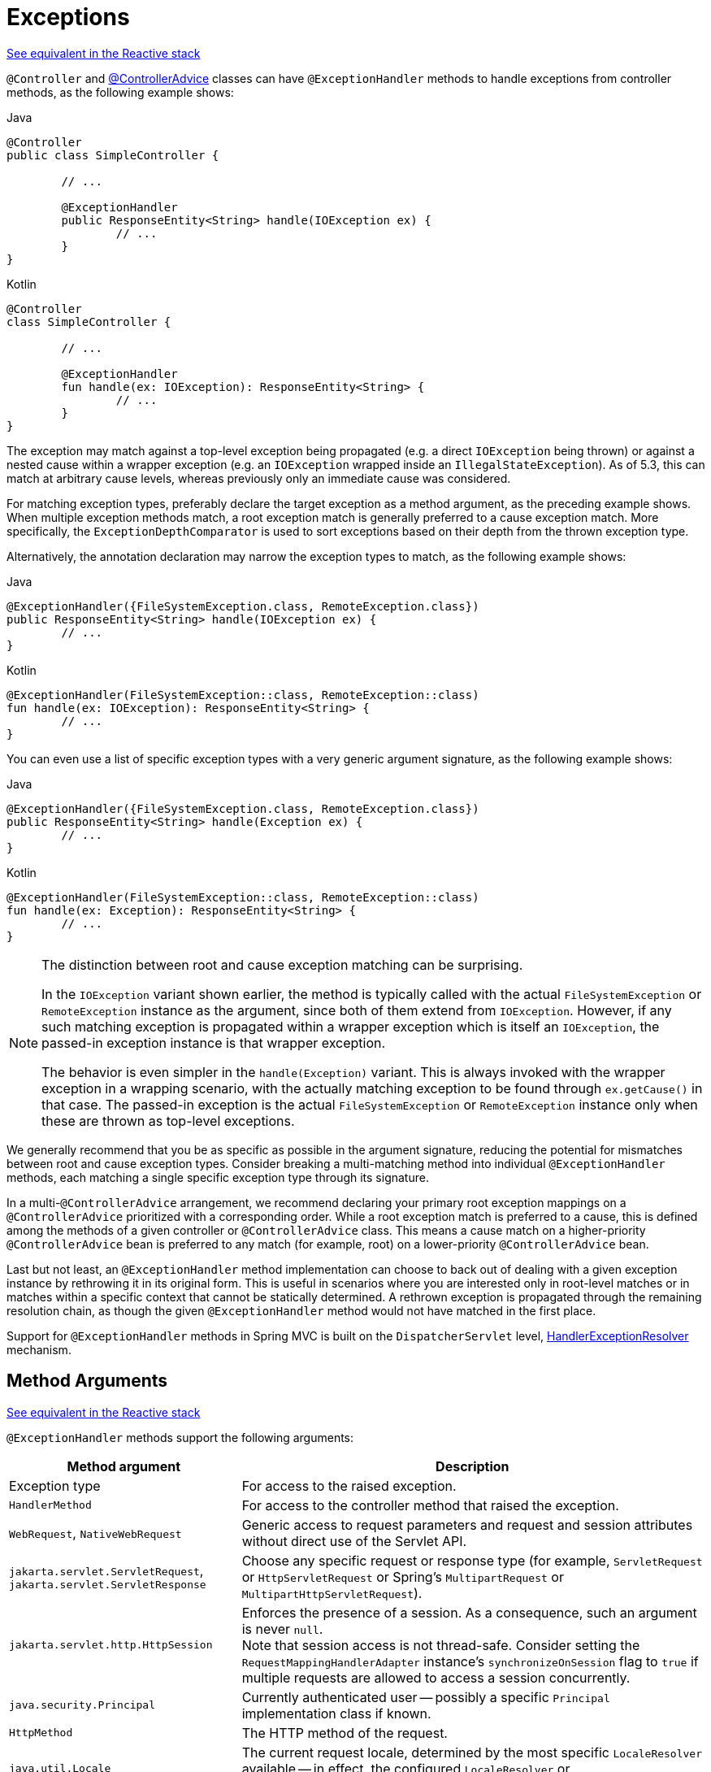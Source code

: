 [[mvc-ann-exceptionhandler]]
= Exceptions

[.small]#<<web-reactive.adoc#webflux-ann-controller-exceptions, See equivalent in the Reactive stack>>#

`@Controller` and <<mvc-ann-controller-advice, @ControllerAdvice>> classes can have
`@ExceptionHandler` methods to handle exceptions from controller methods, as the following example shows:

[source,java,indent=0,subs="verbatim,quotes",role="primary"]
.Java
----
	@Controller
	public class SimpleController {

		// ...

		@ExceptionHandler
		public ResponseEntity<String> handle(IOException ex) {
			// ...
		}
	}
----
[source,kotlin,indent=0,subs="verbatim,quotes",role="secondary"]
.Kotlin
----
	@Controller
	class SimpleController {

		// ...

		@ExceptionHandler
		fun handle(ex: IOException): ResponseEntity<String> {
			// ...
		}
	}
----

The exception may match against a top-level exception being propagated (e.g. a direct
`IOException` being thrown) or against a nested cause within a wrapper exception (e.g.
an `IOException` wrapped inside an `IllegalStateException`). As of 5.3, this can match
at arbitrary cause levels, whereas previously only an immediate cause was considered.

For matching exception types, preferably declare the target exception as a method argument,
as the preceding example shows. When multiple exception methods match, a root exception match is
generally preferred to a cause exception match. More specifically, the `ExceptionDepthComparator`
is used to sort exceptions based on their depth from the thrown exception type.

Alternatively, the annotation declaration may narrow the exception types to match,
as the following example shows:

[source,java,indent=0,subs="verbatim,quotes",role="primary"]
.Java
----
	@ExceptionHandler({FileSystemException.class, RemoteException.class})
	public ResponseEntity<String> handle(IOException ex) {
		// ...
	}
----
[source,kotlin,indent=0,subs="verbatim,quotes",role="secondary"]
.Kotlin
----
	@ExceptionHandler(FileSystemException::class, RemoteException::class)
	fun handle(ex: IOException): ResponseEntity<String> {
		// ...
	}
----

You can even use a list of specific exception types with a very generic argument signature,
as the following example shows:

[source,java,indent=0,subs="verbatim,quotes",role="primary"]
.Java
----
	@ExceptionHandler({FileSystemException.class, RemoteException.class})
	public ResponseEntity<String> handle(Exception ex) {
		// ...
	}
----
[source,kotlin,indent=0,subs="verbatim,quotes",role="secondary"]
.Kotlin
----
	@ExceptionHandler(FileSystemException::class, RemoteException::class)
	fun handle(ex: Exception): ResponseEntity<String> {
		// ...
	}
----

[NOTE]
====
The distinction between root and cause exception matching can be surprising.

In the `IOException` variant shown earlier, the method is typically called with
the actual `FileSystemException` or `RemoteException` instance as the argument,
since both of them extend from `IOException`. However, if any such matching
exception is propagated within a wrapper exception which is itself an `IOException`,
the passed-in exception instance is that wrapper exception.

The behavior is even simpler in the `handle(Exception)` variant. This is
always invoked with the wrapper exception in a wrapping scenario, with the
actually matching exception to be found through `ex.getCause()` in that case.
The passed-in exception is the actual `FileSystemException` or
`RemoteException` instance only when these are thrown as top-level exceptions.
====

We generally recommend that you be as specific as possible in the argument signature,
reducing the potential for mismatches between root and cause exception types.
Consider breaking a multi-matching method into individual `@ExceptionHandler`
methods, each matching a single specific exception type through its signature.

In a multi-`@ControllerAdvice` arrangement, we recommend declaring your primary root exception
mappings on a `@ControllerAdvice` prioritized with a corresponding order. While a root
exception match is preferred to a cause, this is defined among the methods of a given
controller or `@ControllerAdvice` class. This means a cause match on a higher-priority
`@ControllerAdvice` bean is preferred to any match (for example, root) on a lower-priority
`@ControllerAdvice` bean.

Last but not least, an `@ExceptionHandler` method implementation can choose to back
out of dealing with a given exception instance by rethrowing it in its original form.
This is useful in scenarios where you are interested only in root-level matches or in
matches within a specific context that cannot be statically determined. A rethrown
exception is propagated through the remaining resolution chain, as though
the given `@ExceptionHandler` method would not have matched in the first place.

Support for `@ExceptionHandler` methods in Spring MVC is built on the `DispatcherServlet`
level, <<mvc-exceptionhandlers, HandlerExceptionResolver>> mechanism.


[[mvc-ann-exceptionhandler-args]]
== Method Arguments
[.small]#<<webflux.adoc#webflux-ann-exceptionhandler-args, See equivalent in the Reactive stack>>#

`@ExceptionHandler` methods support the following arguments:

[cols="1,2", options="header"]
|===
| Method argument | Description

| Exception type
| For access to the raised exception.

| `HandlerMethod`
| For access to the controller method that raised the exception.

| `WebRequest`, `NativeWebRequest`
| Generic access to request parameters and request and session attributes without direct
  use of the Servlet API.

| `jakarta.servlet.ServletRequest`, `jakarta.servlet.ServletResponse`
| Choose any specific request or response type (for example, `ServletRequest` or
  `HttpServletRequest` or Spring's `MultipartRequest` or `MultipartHttpServletRequest`).

| `jakarta.servlet.http.HttpSession`
| Enforces the presence of a session. As a consequence, such an argument is never `null`. +
  Note that session access is not thread-safe. Consider setting the
  `RequestMappingHandlerAdapter` instance's `synchronizeOnSession` flag to `true` if multiple
  requests are allowed to access a session concurrently.

| `java.security.Principal`
| Currently authenticated user -- possibly a specific `Principal` implementation class if known.

| `HttpMethod`
| The HTTP method of the request.

| `java.util.Locale`
| The current request locale, determined by the most specific `LocaleResolver` available -- in
  effect, the configured `LocaleResolver` or `LocaleContextResolver`.

| `java.util.TimeZone`, `java.time.ZoneId`
| The time zone associated with the current request, as determined by a `LocaleContextResolver`.

| `java.io.OutputStream`, `java.io.Writer`
| For access to the raw response body, as exposed by the Servlet API.

| `java.util.Map`, `org.springframework.ui.Model`, `org.springframework.ui.ModelMap`
| For access to the model for an error response. Always empty.

| `RedirectAttributes`
| Specify attributes to use in case of a redirect -- (that is to be appended to the query
  string) and flash attributes to be stored temporarily until the request after the redirect.
  See <<mvc-redirecting-passing-data>> and <<mvc-flash-attributes>>.

| `@SessionAttribute`
| For access to any session attribute, in contrast to model attributes stored in the
  session as a result of a class-level `@SessionAttributes` declaration.
  See <<mvc-ann-sessionattribute>> for more details.

| `@RequestAttribute`
| For access to request attributes. See <<mvc-ann-requestattrib>> for more details.

|===


[[mvc-ann-exceptionhandler-return-values]]
== Return Values
[.small]#<<webflux.adoc#webflux-ann-exceptionhandler-return-values, See equivalent in the Reactive stack>>#

`@ExceptionHandler` methods support the following return values:

[cols="1,2", options="header"]
|===
| Return value | Description

| `@ResponseBody`
| The return value is converted through `HttpMessageConverter` instances and written to the
  response. See <<mvc-ann-responsebody>>.

| `HttpEntity<B>`, `ResponseEntity<B>`
| The return value specifies that the full response (including the HTTP headers and the body)
  be converted through `HttpMessageConverter` instances and written to the response.
  See <<mvc-ann-responseentity>>.

| `ErrorResponse`
| To render an RFC 7807 error response with details in the body,
see <<mvc-ann-rest-exceptions>>

| `ProblemDetail`
| To render an RFC 7807 error response with details in the body,
see <<mvc-ann-rest-exceptions>>

| `String`
| A view name to be resolved with `ViewResolver` implementations and used together with the
  implicit model -- determined through command objects and `@ModelAttribute` methods.
  The handler method can also programmatically enrich the model by declaring a `Model`
  argument (described earlier).

| `View`
| A `View` instance to use for rendering together with the implicit model -- determined
  through command objects and `@ModelAttribute` methods. The handler method may also
  programmatically enrich the model by declaring a `Model` argument (descried earlier).

| `java.util.Map`, `org.springframework.ui.Model`
| Attributes to be added to the implicit model with the view name implicitly determined
  through a `RequestToViewNameTranslator`.

| `@ModelAttribute`
| An attribute to be added to the model with the view name implicitly determined through
  a `RequestToViewNameTranslator`.

  Note that `@ModelAttribute` is optional. See "`Any other return value`" at the end of
  this table.

| `ModelAndView` object
| The view and model attributes to use and, optionally, a response status.

| `void`
| A method with a `void` return type (or `null` return value) is considered to have fully
  handled the response if it also has a `ServletResponse` an `OutputStream` argument, or
  a `@ResponseStatus` annotation. The same is also true if the controller has made a positive
  `ETag` or `lastModified` timestamp check (see <<mvc-caching-etag-lastmodified>> for details).

  If none of the above is true, a `void` return type can also indicate "`no response body`" for
  REST controllers or default view name selection for HTML controllers.

| Any other return value
| If a return value is not matched to any of the above and is not a simple type (as determined by
  {api-spring-framework}/beans/BeanUtils.html#isSimpleProperty-java.lang.Class-[BeanUtils#isSimpleProperty]),
  by default, it is treated as a model attribute to be added to the model. If it is a simple type,
  it remains unresolved.
|===



